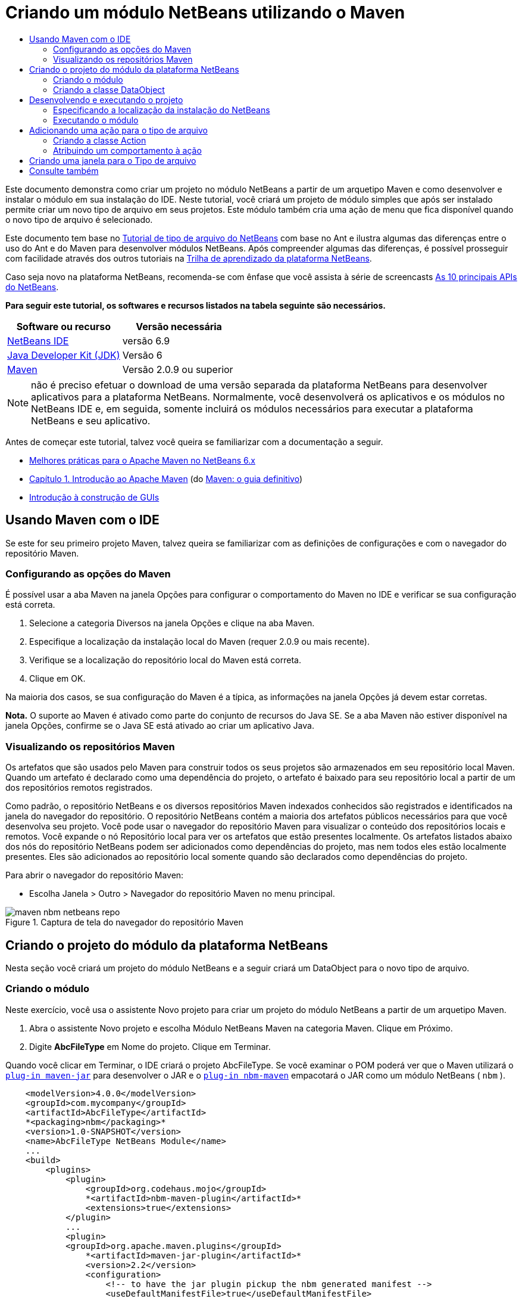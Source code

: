 // 
//     Licensed to the Apache Software Foundation (ASF) under one
//     or more contributor license agreements.  See the NOTICE file
//     distributed with this work for additional information
//     regarding copyright ownership.  The ASF licenses this file
//     to you under the Apache License, Version 2.0 (the
//     "License"); you may not use this file except in compliance
//     with the License.  You may obtain a copy of the License at
// 
//       http://www.apache.org/licenses/LICENSE-2.0
// 
//     Unless required by applicable law or agreed to in writing,
//     software distributed under the License is distributed on an
//     "AS IS" BASIS, WITHOUT WARRANTIES OR CONDITIONS OF ANY
//     KIND, either express or implied.  See the License for the
//     specific language governing permissions and limitations
//     under the License.
//

= Criando um módulo NetBeans utilizando o Maven
:jbake-type: platform-tutorial
:jbake-tags: tutorials 
:jbake-status: published
:syntax: true
:source-highlighter: pygments
:toc: left
:toc-title:
:icons: font
:experimental:
:description: Criando um módulo NetBeans utilizando o Maven - Apache NetBeans
:keywords: Apache NetBeans Platform, Platform Tutorials, Criando um módulo NetBeans utilizando o Maven

Este documento demonstra como criar um projeto no módulo NetBeans a partir de um arquetipo Maven e como desenvolver e instalar o módulo em sua instalação do IDE. Neste tutorial, você criará um projeto de módulo simples que após ser instalado permite criar um novo tipo de arquivo em seus projetos. Este módulo também cria uma ação de menu que fica disponível quando o novo tipo de arquivo é selecionado.

Este documento tem base no  link:https://netbeans.apache.org/tutorials/nbm-filetype_pt_BR.html[Tutorial de tipo de arquivo do NetBeans] com base no Ant e ilustra algumas das diferenças entre o uso do Ant e do Maven para desenvolver módulos NetBeans. Após compreender algumas das diferenças, é possível prosseguir com facilidade através dos outros tutoriais na  link:https://netbeans.apache.org/kb/docs/platform_pt_BR.html[Trilha de aprendizado da plataforma NetBeans].

Caso seja novo na plataforma NetBeans, recomenda-se com ênfase que você assista à série de screencasts  link:https://netbeans.apache.org/tutorials/nbm-10-top-apis.html[As 10 principais APIs do NetBeans].





*Para seguir este tutorial, os softwares e recursos listados na tabela seguinte são necessários.*

|===
|Software ou recurso |Versão necessária 

| link:https://netbeans.apache.org/download/index.html[NetBeans IDE] |versão 6.9 

| link:https://www.oracle.com/technetwork/java/javase/downloads/index.html[Java Developer Kit (JDK)] |Versão 6 

| link:http://maven.apache.org/[Maven] |Versão 2.0.9 ou superior 
|===

NOTE:  não é preciso efetuar o download de uma versão separada da plataforma NetBeans para desenvolver aplicativos para a plataforma NetBeans. Normalmente, você desenvolverá os aplicativos e os módulos no NetBeans IDE e, em seguida, somente incluirá os módulos necessários para executar a plataforma NetBeans e seu aplicativo.

Antes de começar este tutorial, talvez você queira se familiarizar com a documentação a seguir.

*  link:http://wiki.netbeans.org/MavenBestPractices[Melhores práticas para o Apache Maven no NetBeans 6.x]
*  link:http://www.sonatype.com/books/maven-book/reference/introduction.html[Capítulo 1. Introdução ao Apache Maven] (do  link:http://www.sonatype.com/books/maven-book/reference/public-book.html[Maven: o guia definitivo])
*  link:https://netbeans.apache.org/kb/docs/java/gui-functionality_pt_BR.html[Introdução à construção de GUIs]


== Usando Maven com o IDE

Se este for seu primeiro projeto Maven, talvez queira se familiarizar com as definições de configurações e com o navegador do repositório Maven.


=== Configurando as opções do Maven

É possível usar a aba Maven na janela Opções para configurar o comportamento do Maven no IDE e verificar se sua configuração está correta.


[start=1]
1. Selecione a categoria Diversos na janela Opções e clique na aba Maven.

[start=2]
1. Especifique a localização da instalação local do Maven (requer 2.0.9 ou mais recente).

[start=3]
1. Verifique se a localização do repositório local do Maven está correta.

[start=4]
1. Clique em OK.

Na maioria dos casos, se sua configuração do Maven é a típica, as informações na janela Opções já devem estar corretas.

*Nota.* O suporte ao Maven é ativado como parte do conjunto de recursos do Java SE. Se a aba Maven não estiver disponível na janela Opções, confirme se o Java SE está ativado ao criar um aplicativo Java.


=== Visualizando os repositórios Maven

Os artefatos que são usados pelo Maven para construir todos os seus projetos são armazenados em seu repositório local Maven. Quando um artefato é declarado como uma dependência do projeto, o artefato é baixado para seu repositório local a partir de um dos repositórios remotos registrados.

Como padrão, o repositório NetBeans e os diversos repositórios Maven indexados conhecidos são registrados e identificados na janela do navegador do repositório. O repositório NetBeans contém a maioria dos artefatos públicos necessários para que você desenvolva seu projeto. Você pode usar o navegador do repositório Maven para visualizar o conteúdo dos repositórios locais e remotos. Você expande o nó Repositório local para ver os artefatos que estão presentes localmente. Os artefatos listados abaixo dos nós do repositório NetBeans podem ser adicionados como dependências do projeto, mas nem todos eles estão localmente presentes. Eles são adicionados ao repositório local somente quando são declarados como dependências do projeto.

Para abrir o navegador do repositório Maven:

* Escolha Janela > Outro > Navegador do repositório Maven no menu principal.

image::images/maven-nbm-netbeans-repo.png[title="Captura de tela do navegador do repositório Maven"]


== Criando o projeto do módulo da plataforma NetBeans

Nesta seção você criará um projeto do módulo NetBeans e a seguir criará um DataObject para o novo tipo de arquivo.


=== Criando o módulo

Neste exercício, você usa o assistente Novo projeto para criar um projeto do módulo NetBeans a partir de um arquetipo Maven.


[start=1]
1. Abra o assistente Novo projeto e escolha Módulo NetBeans Maven na categoria Maven. Clique em Próximo.

[start=2]
1. Digite *AbcFileType* em Nome do projeto. Clique em Terminar.

Quando você clicar em Terminar, o IDE criará o projeto AbcFileType. Se você examinar o POM poderá ver que o Maven utilizará o  `` link:http://maven.apache.org/plugins/maven-jar-plugin/[plug-in maven-jar]``  para desenvolver o JAR e o  `` link:http://bits.netbeans.org/mavenutilities/nbm-maven-plugin/[plug-in nbm-maven]``  empacotará o JAR como um módulo NetBeans ( ``nbm`` ).


[source,xml]
----

    <modelVersion>4.0.0</modelVersion>
    <groupId>com.mycompany</groupId>
    <artifactId>AbcFileType</artifactId>
    *<packaging>nbm</packaging>*
    <version>1.0-SNAPSHOT</version>
    <name>AbcFileType NetBeans Module</name>
    ...
    <build>
        <plugins>
            <plugin>
                <groupId>org.codehaus.mojo</groupId>
                *<artifactId>nbm-maven-plugin</artifactId>*
                <extensions>true</extensions>
            </plugin>
            ...
            <plugin>
            <groupId>org.apache.maven.plugins</groupId>
                *<artifactId>maven-jar-plugin</artifactId>*
                <version>2.2</version>
                <configuration>
                    <!-- to have the jar plugin pickup the nbm generated manifest -->
                    <useDefaultManifestFile>true</useDefaultManifestFile>
                </configuration>
            </plugin>
        </plugins>
    </build>
----


=== Criando a classe DataObject

Nesta seção você utilizará o assistente Novo tipo de arquivo para criar os arquivos para a criação e reconhecimento de um novo tipo de arquivo denominado  ``.abc`` . O assistente criará um  `` link:http://bits.netbeans.org/dev/javadoc/org-openide-loaders/org/openide/loaders/DataObject.html[DataObject]`` , um solucionador de tipo MIME e um modelo de arquivo para os arquivos  ``abc``  e modificará o  ``layer.xml``  para adicionar entradas do registro para o novo tipo de arquivo.


[start=1]
1. Clique com o botão direito do mouse no nó da janela Projeto e escolha Novo > Tipo de arquivo.

[start=2]
1. No painel Reconhecimento de arquivo, digite *text/x-abc* para o Tipo the MIME e *.abc .ABC* como a extensão do nome do arquivo. Clique em Próximo.
image::images/maven-single-new-filetype-wizard.png[title="Assistente Novo tipo de arquivo"]

[start=3]
1. Digite *Abc* como o prefixo do nome da classe.

[start=4]
1. Clique em Procurar e selecione um arquivo de imagem de 16x16 pixels como o ícone do novo tipo de arquivo. Clique em Terminar.

Você pode salvar esta imagem como  `` link:images/abc16.png[abc16.png]``  ( 
image::images/abc16.png[title="16x16"] ) em seu sistema e especificar a imagem no assistente.

Quando você clica em Terminar, o IDE cria a classe  ``AbcDataObject``  e copia o ícone do tipo de arquivo no pacote em  ``src/main/resources``  sob Outras origens.

image::images/maven-single-projects1.png[title="Captura de tela da janela Projetos"]

Na janela Projetos é possível visualizar que o assistente criou o solucionador de tipo MIME ( ``AbcResolver.xml`` ) e os arquivos de modelo ( ``AbcTemplate.abc`` ) no diretório  ``src/main/resources`` .

Para obter mais detalhes sobre os arquivos criados pelo IDE, consulte  link:https://netbeans.apache.org/wiki/devfaqdataobject[O que é um DataObject] e a seção em  link:nbm-filetype_pt_BR.html#recognizing[Reconhecendo arquivos Abc] no  link:nbm-filetype_pt_BR.html[tutorial de tipo de arquivo NBM].


== Desenvolvendo e executando o projeto

Nesta seção você configurará o módulo para que seja instalado na versão atual do IDE. Uma nova instância do IDE se inicia quando você executa o módulo.


=== Especificando a localização da instalação do NetBeans

Como padrão, nenhuma instalação NetBeans alvo é especificada quando você usa o arquetipo Maven para criar um módulo da plataforma NetBeans. Você pode desenvolver o projeto, mas quando tenta executá-lo antes de definir o diretório de instalação, verá um erro de versão similar ao seguinte na janela Saída.

image::images/output-build-error.png[title="Janela Saída mostrando o erro de versão"]

Para instalar e executar o módulo em uma instalação do IDE, é necessário editar o elemento  ``nbm-maven-plugin``  no POM para especificar o caminho para o diretório de instalação.


[start=1]
1. Expanda o nó Arquivos do projeto e abra o  ``pom.xml``  no editor.

[start=2]
1. Especifique o caminho para a instalação do NetBeans ao modificar o elemento  ``nbm-maven-plugin``  para adicionar o elemento  ``<netbeansInstallation>`` .

[source,xml]
----

<plugin>
    <groupId>org.codehaus.mojo</groupId>
    <artifactId>nbm-maven-plugin</artifactId>
    <version>3.2</version>
    <extensions>true</extensions>
    *<configuration>
       <netbeansInstallation>/home/me/netbeans-6.9</netbeansInstallation>
    </configuration>*
</plugin>
----

*Nota.* O caminho precisa especificar o diretório que contenha o diretório  ``bin``  contendo o arquivo executável.

Por exemplo, no SO X o caminho pode se parecer com o seguinte.


[source,xml]
----

<netbeansInstallation>/Applications/NetBeans/NetBeans 6.9.app/Contents/Resources/NetBeans</netbeansInstallation>
----


=== Executando o módulo

Após especificar o diretório de instalação do NetBeans IDE, é possível desenvolver e executar o módulo.


[start=1]
1. Clique com o botão direito do mouse no nó do projeto e escolha Construir.

[start=2]
1. Clique com o botão direito do mouse no nó do projeto e escolha Executar.

Quando você escolhe Executar, o IDE é iniciado com o novo módulo instalado. Para confirmar que o novo módulo esteja funcionando corretamente, crie um novo projeto e a seguir use o assistente Novo arquivo para criar um arquivo  ``abc`` . Por exemplo, você pode criar um aplicativo Java simples e a seguir abrir o assistente Novo arquivo e escolher o tipo de arquivo Empty Abc na categoria Outro.

Quando você cria o novo arquivo, especifique uma pacote de origem se desejar visualizar o arquivo na janela Projetos. Como padrão, o assistente para o novo tipo de arquivo criará o arquivo no nível raiz do projeto.


image::images/wizard-new-abc-file.png[title="assistente Novo arquivo com o tipo de arquivo Abc"] 
Após você criar o novo arquivo abc, poderá visualizar que o arquivo é exibido na janela Projetos com o ícone para o tipo de arquivo. Se você abrir o arquivo no editor, poderá visualizar o conteúdo do novo arquivo que foi gerado a partir do modelo de arquivo.

image::images/maven-single-projects-abcfile.png[title="Arquivo Abc na janela Projetos e aberto no editor"]


== Adicionando uma ação para o tipo de arquivo

Nesta seção você adicionará uma ação que pode ser chamada a partir do menu suspenso quando o usuário clica com o botão direito do mouse no nó do novo tipo de arquivo.


=== Criando a classe Action

Neste exercício, usaremos o assistente Nova ação para criar uma classe Java que executará uma ação para o novo tipo de arquivo. O assistente também registrará a classe no  ``layer.xml`` .


[start=1]
1. Clique com o botão direito do mouse no nó do projeto e escolha Nova > Ação.

[start=2]
1. No painel Tipo de ação, selecione Condicionalmente habilitado e digite *com.mycompany.abcfiletype.AbcDataObject* para a classe Cookie. Clique em Próximo.
image::images/maven-single-newactionwizard.png[title="Assistente Nova ação"]

[start=3]
1. Selecione Editar na lista suspensa Categoria e cancele a seleção de Item de menu global.

[start=4]
1. Selecione Item de menu de contexto de tipo de arquivo e selecione *text/x-abc* na lista suspensa Tipo de conteúdo. Clique em Próximo.

[start=5]
1. Digite *MyAction* como o Nome da classe e *My Action* como o Nome de exibição. Clique em Terminar.

Quando você clica em Terminar,  ``MyAction.java``  é criado no pacote fonte  ``com.mycompany.abcfiletype`` . Se você abre o  ``layer.xml``  no editor, poderá visualizar que o assistente adicionou detalhes sobre a nova ação para o tipo de arquivo dentro da pasta  ``Edit``  e o elemento dentro da pasta  ``Actions`` .


[source,xml]
----

<folder name="Actions">
    <folder name="Edit">
        *<file name="com-mycompany-abcfiletype-MyAction.instance">*
            <attr name="delegate" methodvalue="org.openide.awt.Actions.inject"/>
            <attr name="displayName" bundlevalue="com.mycompany.abcfiletype.Bundle#CTL_MyAction"/>
            <attr name="injectable" stringvalue="com.mycompany.abcfiletype.MyAction"/>
            <attr name="instanceCreate" methodvalue="org.openide.awt.Actions.context"/>
            <attr name="noIconInMenu" boolvalue="false"/>
            <attr name="selectionType" stringvalue="EXACTLY_ONE"/>
            <attr name="type" stringvalue="com.mycompany.abcfiletype.AbcDataObject"/>
        </file>
    </folder>
</folder>
----

O assistente também gerou elementos dentro das pastas  ``Loaders``  e  ``Factories``  e elementos que se aplicam ao novo tipo de arquivo. As ações de menu para o tipo de arquivo  ``abc``  são especificadas sob  ``Actions``  e o  ``DataLoader``  é especificado sob  ``Factories`` .


[source,xml]
----

<folder name="Loaders">
    <folder name="text">
        *<folder name="x-abc">
            <folder name="Actions">
                <file name="com-mycompany-abcfiletype-MyAction.shadow">*
                    <attr name="originalFile" stringvalue="Actions/Edit/com-mycompany-abcfiletype-MyAction.instance"/>
                    *<attr name="position" intvalue="0"/>*
                </file>
                <file name="org-openide-actions-CopyAction.shadow">
                    <attr name="originalFile" stringvalue="Actions/Edit/org-openide-actions-CopyAction.instance"/>
                    <attr name="position" intvalue="400"/>
                </file>
                ...
            </folder>
            *<folder name="Factories">
                <file name="AbcDataLoader.instance">*
                    <attr name="SystemFileSystem.icon" urlvalue="nbresloc:/com/mycompany/abcfiletype/abc16.png"/>
                    <attr name="dataObjectClass" stringvalue="com.mycompany.abcfiletype.AbcDataObject"/>
                    <attr name="instanceCreate" methodvalue="org.openide.loaders.DataLoaderPool.factory"/>
                    <attr name="mimeType" stringvalue="text/x-abc"/>
                </file>
            </folder>
        </folder>
    </folder>
</folder>
----

A posição de My Action no menu suspenso é especificada pelo atributo  ``posição``  ( ``<attr name="position" intvalue="0"/>`` ). O padrão é o de atribuir o atributo  ``intvalue``  de uma nova ação como  ``0``  que fará com que a ação esteja no topo da lista. Você pode alterar a ordem ao alterar o  ``intvalue`` . Por exemplo, se você altera o  ``intvalue``  para  ``200`` , o item de menu My Action aprecerá abaixo do item de menu Abrir (a ação Abrir tem um  ``intvalue``  de  ``100`` ).


=== Atribuindo um comportamento à ação

Agora é necessário adicionar o código para a ação. Neste exemplo, você adicionará algum código que usa  ``DialogDisplayer``  para abrir uma caixa de diálogo quando a ação é chamada a partir do menu suspenso. Para usar  ``DialogDisplayer``  também será necessário declarar uma dependência direta em  ``org.openide.dialogs`` .


[start=1]
1. Modifique o método  ``actionPerformed(ActionEvent ev)``  no  ``MyAction.java``  para abrir uma caixa de diálogo quando My Action é chamada.

[source,java]
----

@Override
public void actionPerformed(ActionEvent ev) {
   *FileObject f = context.getPrimaryFile();
   String displayName = FileUtil.getFileDisplayName(f);
   String msg = "This file is " + displayName + ".";
   NotifyDescriptor nd = new NotifyDescriptor.Message(msg);
   DialogDisplayer.getDefault().notify(nd);*
}
----


[start=2]
1. Corrija suas importações e confirme que você importou  ``*org.openide.filesystems.FileObject*`` . Salve as alterações.

Quando você corrigiu as importações adicionou uma declaração de importação para  ``org.openide.DialogDisplayer`` . Agora é necessário declarar a dependência no artefato  ``org.openide.dialogs`` , uma dependência direta ao invés de uma dependência transitiva.


[start=3]
1. Clique com o botão direito do mouse no JAR  ``org.openide.dialogs``  sob o nó Bibliotecas do projeto e escolha Declarar como dependência direta.

Agora é possível testar o módulo para confirmar que a nova ação funciona corretamente.

*Nota.* Para executar o módulo, é preciso primeiro limpar e desenvolver o módulo.


image::images/maven-single-action-popup.png[title="Arquivo Abc na janela Projetos e aberto no editor"]

Ao clicar com o botão direito do mouse em um nó no tipo de arquivo  ``abc`` , verá que My Action é um dos itens no menu suspenso.


== Criando uma janela para o Tipo de arquivo

Como padrão, o novo tipo de arquivo será aberto em um editor de texto básico. Caso não deseje usar um editor para o novo tipo de arquivo, você pode criar uma nova janela especificamente para editar o novo tipo de arquivo. Você pode então modificar o componente de janela para suportar outras formas de editar o arquivo, por exemplo, ao tornar a janela um editor visual. Nesta seção você criará um novo componente de janela especificamente para arquivos de seu novo tipo de arquivo.


[start=1]
1. Clique com o botão direito do mouse no nó do projeto e escolha Nova > Janela.

[start=2]
1. Selecione *editor* na lista suspensa e selecione Abrir ao iniciar o aplicativo. Clique em Próximo.

[start=3]
1. Digite *Abc* como o prefixo do nome da classe. Clique em Terminar.

[start=4]
1. Abra  ``AbcDataObject.java``  no editor e modifique o construtor de classe para usar  `` link:http://bits.netbeans.org/dev/javadoc/org-openide-loaders/org/openide/loaders/OpenSupport.html[OpenSupport]``  ao invés de  ``DataEditorSupport`` .

[source,java]
----

public AbcDataObject(FileObject pf, MultiFileLoader loader) throws DataObjectExistsException, IOException {
    super(pf, loader);
    CookieSet cookies = getCookieSet();
    *cookies.add((Node.Cookie) new AbcOpenSupport(getPrimaryEntry()));*
}
----


[start=5]
1. Crie a classe  ``AbcOpenSupport``  que é chamada pelo construtor.

Tecle Alt-Enter na linha que contém a chamada para  ``AbcOpenSupport``  para criar  ``AbcOpenSupport``  no pacote  ``com.mycompany.abcfiletype`` .


[start=6]
1. Modifique  ``AbcOpenSupport``  para estender  ``OpenSupport``  e implementar  ``OpenCookie``  e  ``CloseCookie`` .

[source,java]
----

class AbcOpenSupport *extends OpenSupport implements OpenCookie, CloseCookie* {
----


[start=7]
1. Implemente os métodos abstratos (Alt-Enter) e faça as seguintes alterações na classe.

[source,java]
----

    public AbcOpenSupport(*AbcDataObject.Entry entry*) {
        *super(entry);*
    }

    @Override
    protected CloneableTopComponent createCloneableTopComponent() {
        *AbcDataObject dobj = (AbcDataObject) entry.getDataObject();
        AbcTopComponent tc = new AbcTopComponent();
        tc.setDisplayName(dobj.getName());
        return tc;*
    }
----


[start=8]
1. Abra  ``AbcTopComponent``  no editor e modifique a classe para estender  ``CloneableTopComponent``  ao invés de  ``TopComponent`` .

[source,java]
----

public final class AbcTopComponent extends *CloneableTopComponent* {
----


[start=9]
1. Altere o modificador de classe de  ``privado``  para  ``público`` .*public*

[source,java]
----

 static AbcTopComponent instance;
----


[start=10]
1. Corrija as importações e salve as alterações.

Agora é possível tentar executar o módulo novamente após limpar e desenvolver o projeto.

image::images/maven-single-newfile-window.png[title="Arquivo Abc na janela Projetos e aberto no editor"]

Quando você abre um arquivo abc, este agora será aberto na nova janela ao invés de no editor básico.

Este tutorial demonstrou como criar e executar um módulo NetBeans criado a partir de um arquetipo Maven. Você aprendeu como modificar o POM do projeto para especificar a instalação NetBeans alvo, para que o comando Executar no IDE instale o módulo e inicie uma nova instância do IDE. Você também aprendeu um pouco sobre como trabalhar com tipos de arquivos e  ``DataObjects`` , mas para obter mais detalhes deveria consultar o  link:https://netbeans.apache.org/tutorials/nbm-filetype_pt_BR.html[Tutorial de tipo de arquivo do NetBeans]. Para obter mais exemplos sobre como desenvolver aplicativos e módulos da plataforma NetBeans, consulte os tutoriais listados na  link:https://netbeans.apache.org/kb/docs/platform_pt_BR.html[Trilha do aprendizado da plataforma NetBeans].


== Consulte também

Para obter mais informações sobre a criação e o desenvolvimento de aplicativos, consulte os seguintes recursos.

*  link:https://netbeans.apache.org/kb/docs/platform_pt_BR.html[Trilha do aprendizado da plataforma NetBeans]
*  link:http://bits.netbeans.org/dev/javadoc/[Javadoc da API da NetBeans ]

Sempre que tiver perguntas sobre a plataforma NetBeans, de qualquer tipo, sinta-se a vontade para escrever para a lista de e-mail, dev@platform.netbeans.org, ou visualize  link:https://netbeans.org/projects/platform/lists/dev/archive[o arquivo da lista de e-mail da plataforma NetBeans].

